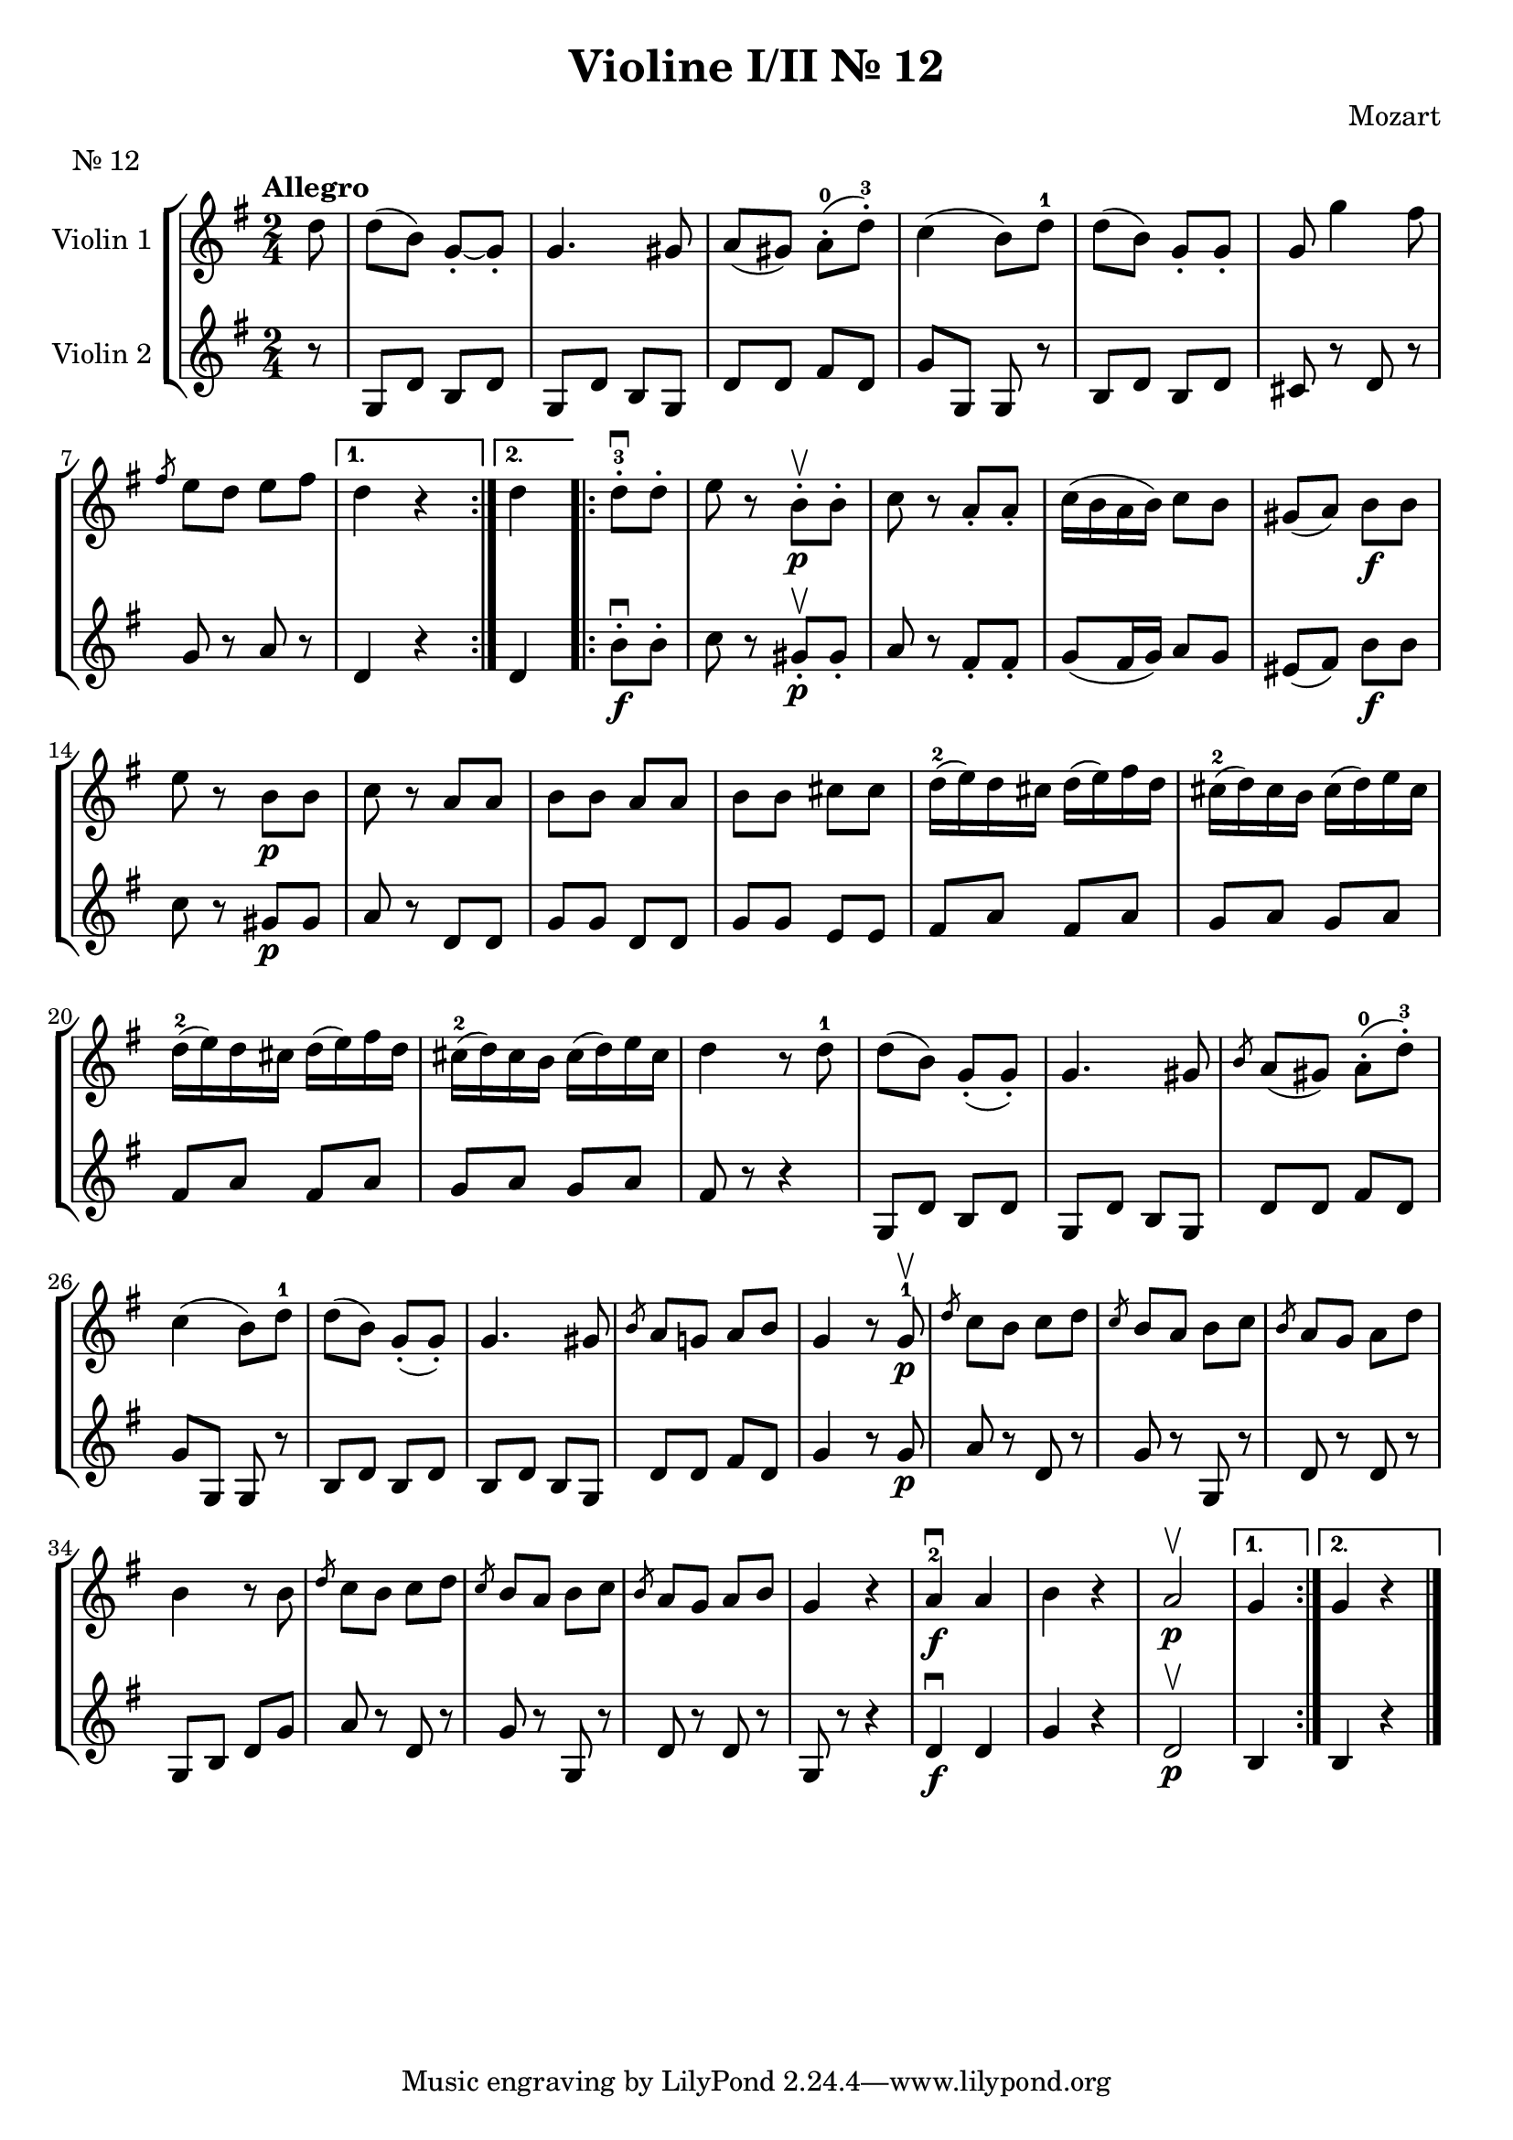 \version "2.19.83"
\language "español"
rallpoco =
#(make-music 'CrescendoEvent
   'span-direction START
   'span-type 'text
   'span-text "rall. poco a poco")


\header {
  title = "Violine I/II Nr. 12"
  composer = "Mozart"
  meter = "Nr. 12"

}

  global= {
    \time 2/4
    \key sol \major
    \tempo "Allegro"

  }

  violinOne = \new Voice \relative do'' {
    \set Staff.instrumentName = #"Violin 1 "
    \set Staff.midiInstrument = "violin"
    \set Staff.midiPanPosition = 1
   
    \repeat volta 2 { 
      \partial 8
      re8
      re( si) sol-.~ sol-.
      sol4.sols8
      la(sols) la-.-0(re-.-3)
      do4 (si8)re-1
      re(si) sol-. sol-.
      sol sol'4 fas8
      \break
  
  
      \slashedGrace {fas8} mi re mi fas
    }
    \alternative{
      {	re4 r}
      { 	re}
    }
  
  
 

    \bar ".|:"
    \repeat volta 2 { 
      re8-.-3 \downbow re-. 
      mi8 r si-. \upbow \p si-.
      do r la-. la-.
      do16 (si la si)do8 si
      sols(la) si \f si
      \break
      mi8 r si \p si 
      do r la la 
      si si la la
      si si dos dos 
      re16-2(mi) re dos re(mi)fas re
      dos-2(re) dos si dos(re)mi dos
      \break
      re16-2(mi) re dos re(mi)fas re
      dos-2(re) dos si dos(re)mi dos
      re4 r8 re-1
      re(si) sol-.(sol-.)
      sol4. sols8
      \slashedGrace {si8} la(sols) la-.-0(re-.-3)
      \break
      do4(si8) re-1
      re(si)sol-.(sol-.)
      sol4. sols8
      \slashedGrace{ si8} la8 sol! la si 
      sol4 r8 sol8-1 \p \upbow
      \slashedGrace {re'}do si do re
      \slashedGrace {do} si la si do
      \slashedGrace {si} la sol la re
      \break
      si4 r8 si
      \slashedGrace {re8} do si do re
      \slashedGrace {do8} si la si do
      \slashedGrace {si8} la sol la si 
      sol4 r
      la-2 \f \downbow la
      si r
      la2 \upbow \p
    }
    \alternative{
      {	sol4 }
      { 	sol4 r}
    }
  
  

    \bar "|."
  
  }

  violinTwo = \new Voice \relative do' {
    \set Staff.instrumentName = #"Violin 2 "
    \set Staff.midiInstrument = "violin"
    \set Staff.midiPanPosition = -1
  
    
    \repeat volta 2 { 
      \partial 8
      r8
      sol8 re' si re
      sol, re' si sol
      re' re fas re
      sol sol, sol r
      si re si re
      dos r re r
  
      sol r la r
    }
    \alternative{
      {	re,4 r}
      { 	re}
    }
  
    
    \repeat volta 2 { 
      si'8-. \f \downbow si-.
      do r sols-. \p \upbow sols-.
      la r fas-. fas-.
      sol (fas16 sol) la8 sol
      mis(fas) si \f si
      do r sols \p sols
      la r re, re
      sol sol re re 
      sol sol mi mi
      fas la fas la
      sol la sol la
    
      fas la fas la
      sol la sol la
      fas r r4
      sol,8 re' si re
      sol, re' si sol
      re' re fas re
    
      sol sol, sol r
      si re si re 
      si re si sol
      re' re fas re
      sol4 r8 sol \p
      la r re, r
      sol r sol, r
      re' r re r
    
      sol, si re sol
      la r re, r
      sol r sol, r
      re' r re r 
      sol, r r4 
      re' \f \downbow re 
      sol r
      re2 \p \upbow
    }
    \alternative{
      {	si4 }
      { 	si r}
    }
  }


  viola = \new Voice \relative do' {
    \set Staff.instrumentName = #"Viola "
    \set Staff.midiInstrument = "viola"
    \set Staff.midiPanPosition = -1
  
  }


  \score {
    \new StaffGroup <<
      \new Staff << \global \violinOne >>
      \new Staff << \global \violinTwo >>
      %\new Staff << \global \viola >>
      %\new Staff << \global \cello >>
    >>
    \layout { }
    \midi { }
  }
